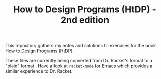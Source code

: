 #+TITLE: How to Design Programs (HtDP) - 2nd edition

This repository gathers my notes and solutions to exercises for the
book [[https://www.htdp.org/2018-01-06/Book/][How to Design Programs]] (HtDP).

These files are currently being converted from Dr. Racket's format to
a "plain" format . Have a look at [[https://github.com/greghendershott/racket-mode][~racket-mode~ for Emacs]] which
provides a similar experience to Dr. Racket.
